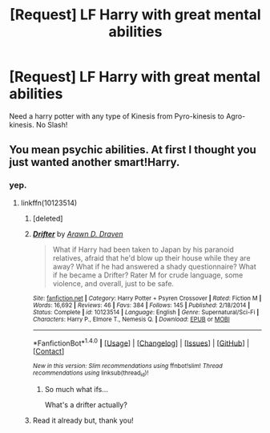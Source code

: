 #+TITLE: [Request] LF Harry with great mental abilities

* [Request] LF Harry with great mental abilities
:PROPERTIES:
:Author: KuroDjin
:Score: 2
:DateUnix: 1471012181.0
:DateShort: 2016-Aug-12
:FlairText: Request
:END:
Need a harry potter with any type of Kinesis from Pyro-kinesis to Agro-kinesis. No Slash!


** You mean psychic abilities. At first I thought you just wanted another smart!Harry.
:PROPERTIES:
:Author: Guizkane
:Score: 5
:DateUnix: 1471013255.0
:DateShort: 2016-Aug-12
:END:

*** yep.
:PROPERTIES:
:Author: KuroDjin
:Score: 1
:DateUnix: 1471014111.0
:DateShort: 2016-Aug-12
:END:

**** linkffn(10123514)
:PROPERTIES:
:Author: Archimand
:Score: 1
:DateUnix: 1471027476.0
:DateShort: 2016-Aug-12
:END:

***** [deleted]
:PROPERTIES:
:Score: 1
:DateUnix: 1471027493.0
:DateShort: 2016-Aug-12
:END:


***** [[http://www.fanfiction.net/s/10123514/1/][*/Drifter/*]] by [[https://www.fanfiction.net/u/4290258/Arawn-D-Draven][/Arawn D. Draven/]]

#+begin_quote
  What if Harry had been taken to Japan by his paranoid relatives, afraid that he'd blow up their house while they are away? What if he had answered a shady questionnaire? What if he became a Drifter? Rater M for crude language, some violence, and overall, just to be safe.
#+end_quote

^{/Site/: [[http://www.fanfiction.net/][fanfiction.net]] *|* /Category/: Harry Potter + Psyren Crossover *|* /Rated/: Fiction M *|* /Words/: 16,692 *|* /Reviews/: 46 *|* /Favs/: 384 *|* /Follows/: 145 *|* /Published/: 2/18/2014 *|* /Status/: Complete *|* /id/: 10123514 *|* /Language/: English *|* /Genre/: Supernatural/Sci-Fi *|* /Characters/: Harry P., Elmore T., Nemesis Q. *|* /Download/: [[http://www.ff2ebook.com/old/ffn-bot/index.php?id=10123514&source=ff&filetype=epub][EPUB]] or [[http://www.ff2ebook.com/old/ffn-bot/index.php?id=10123514&source=ff&filetype=mobi][MOBI]]}

--------------

*FanfictionBot*^{1.4.0} *|* [[[https://github.com/tusing/reddit-ffn-bot/wiki/Usage][Usage]]] | [[[https://github.com/tusing/reddit-ffn-bot/wiki/Changelog][Changelog]]] | [[[https://github.com/tusing/reddit-ffn-bot/issues/][Issues]]] | [[[https://github.com/tusing/reddit-ffn-bot/][GitHub]]] | [[[https://www.reddit.com/message/compose?to=tusing][Contact]]]

^{/New in this version: Slim recommendations using/ ffnbot!slim! /Thread recommendations using/ linksub(thread_id)!}
:PROPERTIES:
:Author: FanfictionBot
:Score: 1
:DateUnix: 1471027776.0
:DateShort: 2016-Aug-12
:END:

****** So much what ifs...

What's a drifter actually?
:PROPERTIES:
:Author: AnIndividualist
:Score: 2
:DateUnix: 1471080862.0
:DateShort: 2016-Aug-13
:END:


***** Read it already but, thank you!
:PROPERTIES:
:Author: KuroDjin
:Score: 1
:DateUnix: 1471038866.0
:DateShort: 2016-Aug-13
:END:
